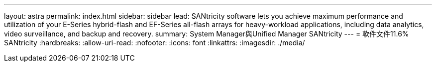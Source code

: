 ---
layout: astra 
permalink: index.html 
sidebar: sidebar 
lead: SANtricity software lets you achieve maximum performance and utilization of your E-Series hybrid-flash and EF-Series all-flash arrays for heavy-workload applications, including data analytics, video surveillance, and backup and recovery. 
summary: System Manager與Unified Manager SANtricity 
---
= 軟件文件11.6% SANtricity
:hardbreaks:
:allow-uri-read: 
:nofooter: 
:icons: font
:linkattrs: 
:imagesdir: ./media/


